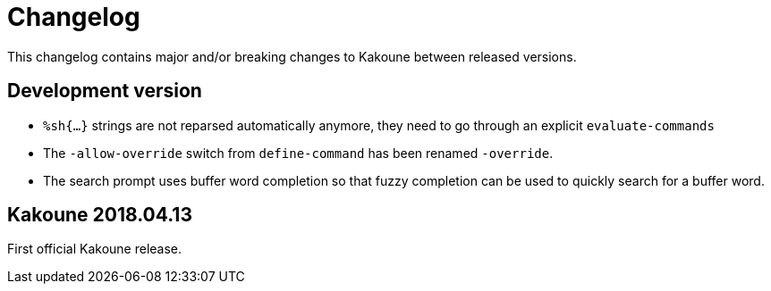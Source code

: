 = Changelog

This changelog contains major and/or breaking changes to Kakoune between
released versions.

== Development version

* `%sh{...}` strings are not reparsed automatically anymore, they need
  to go through an explicit `evaluate-commands`

* The `-allow-override` switch from `define-command` has been renamed
  `-override`.

* The search prompt uses buffer word completion so that fuzzy completion
  can be used to quickly search for a buffer word.

== Kakoune 2018.04.13

First official Kakoune release.
